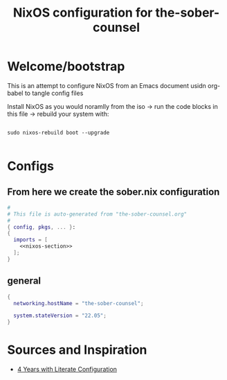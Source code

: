 #+title: NixOS configuration for the-sober-counsel
#+PROPERTY: :mkdirp yes
#+EXPORT_FILE_NAME: README.org

* Welcome/bootstrap

This is an attempt to configure NixOS from an Emacs document usidn org-babel to tangle config files

Install NixOS as you would noramlly from the iso -> run the code blocks in this file -> rebuild your system with:

#+begin_src shell

  sudo nixos-rebuild boot --upgrade
  
#+end_src

* Configs
** From here we create the sober.nix configuration

#+begin_src nix :tangle ./sober.nix :noweb no-export
#
# This file is auto-generated from "the-sober-counsel.org"
#
{ config, pkgs, ... }:
{
  imports = [
    <<nixos-section>>
  ];
}
#+end_src

** general

#+name: nixos-section
#+begin_src nix
{
  networking.hostName = "the-sober-counsel";

  system.stateVersion = "22.05";
}
#+end_src

* Sources and Inspiration

- [[https://www.alexeyshmalko.com/2020/literate-config/][4 Years with Literate Configuration]]

  
